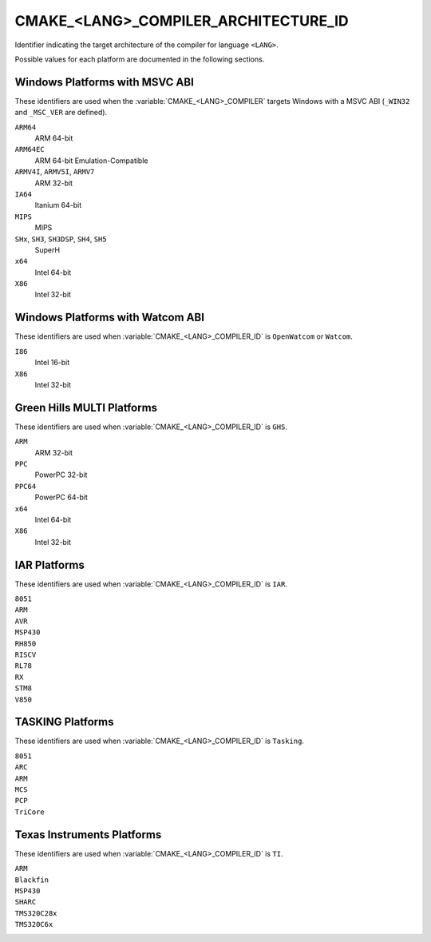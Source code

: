 CMAKE_<LANG>_COMPILER_ARCHITECTURE_ID
-------------------------------------

.. versionadded:: 3.10

Identifier indicating the
target architecture of the compiler for language ``<LANG>``.

Possible values for each platform are documented in the following sections.

Windows Platforms with MSVC ABI
^^^^^^^^^^^^^^^^^^^^^^^^^^^^^^^

.. versionadded:: 3.10

These identifiers are used when the :variable:`CMAKE_<LANG>_COMPILER`
targets Windows with a MSVC ABI (``_WIN32`` and ``_MSC_VER`` are defined).

``ARM64``
  ARM 64-bit

``ARM64EC``
  ARM 64-bit Emulation-Compatible

``ARMV4I``, ``ARMV5I``, ``ARMV7``
  ARM 32-bit

``IA64``
  Itanium 64-bit

``MIPS``
  MIPS

``SHx``, ``SH3``, ``SH3DSP``, ``SH4``, ``SH5``
  SuperH

``x64``
  Intel 64-bit

``X86``
  Intel 32-bit

Windows Platforms with Watcom ABI
^^^^^^^^^^^^^^^^^^^^^^^^^^^^^^^^^^

.. versionadded:: 3.10

These identifiers are used when :variable:`CMAKE_<LANG>_COMPILER_ID` is
``OpenWatcom`` or ``Watcom``.

``I86``
  Intel 16-bit

``X86``
  Intel 32-bit

Green Hills MULTI Platforms
^^^^^^^^^^^^^^^^^^^^^^^^^^^

.. versionadded:: 3.14

These identifiers are used when :variable:`CMAKE_<LANG>_COMPILER_ID` is
``GHS``.

``ARM``
  ARM 32-bit

``PPC``
  PowerPC 32-bit

``PPC64``
  PowerPC 64-bit

``x64``
  Intel 64-bit

``X86``
  Intel 32-bit

IAR Platforms
^^^^^^^^^^^^^

.. versionadded:: 3.10

These identifiers are used when :variable:`CMAKE_<LANG>_COMPILER_ID` is
``IAR``.

``8051``
  ..

``ARM``
  ..

``AVR``
  ..

``MSP430``
  ..

``RH850``
  ..

``RISCV``
  ..

``RL78``
  ..

``RX``
  ..

``STM8``
  ..

``V850``
  ..

TASKING Platforms
^^^^^^^^^^^^^^^^^

.. versionadded:: 3.25

These identifiers are used when :variable:`CMAKE_<LANG>_COMPILER_ID` is
``Tasking``.

``8051``
  ..

``ARC``
  ..

``ARM``
  ..

``MCS``
  ..

``PCP``
  ..

``TriCore``
  ..

Texas Instruments Platforms
^^^^^^^^^^^^^^^^^^^^^^^^^^^

.. versionadded:: 3.19

These identifiers are used when :variable:`CMAKE_<LANG>_COMPILER_ID` is
``TI``.

``ARM``
  ..

``Blackfin``
  ..

``MSP430``
  ..

``SHARC``
  ..

``TMS320C28x``
  ..

``TMS320C6x``
  ..
